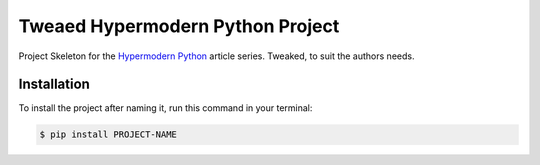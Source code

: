Tweaed Hypermodern Python Project
=================================

Project Skeleton for the
`Hypermodern Python <https://medium.com/@cjolowicz/hypermodern-python-d44485d9d769>`_
article series. Tweaked, to suit the authors needs.

Installation
------------

To install the project after naming it,
run this command in your terminal:

.. code-block:: console

   $ pip install PROJECT-NAME
